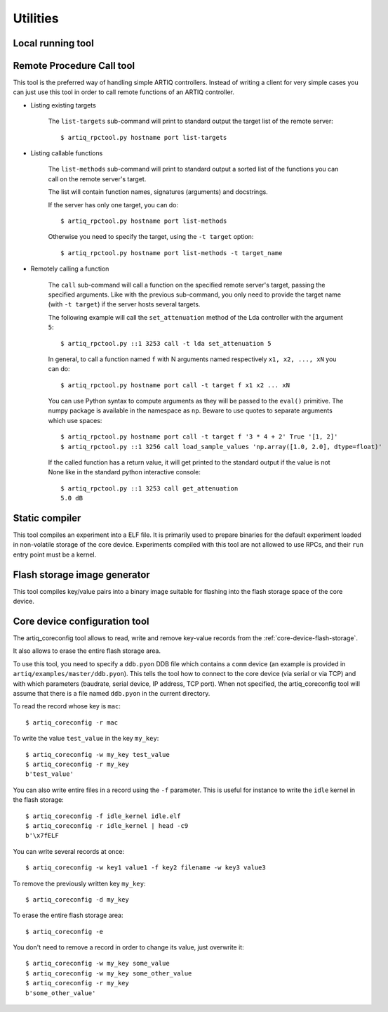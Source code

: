 Utilities
=========

Local running tool
------------------

.. argparse::
   :ref: artiq.frontend.artiq_run.get_argparser
   :prog: artiq_run

Remote Procedure Call tool
--------------------------

.. argparse::
   :ref: artiq.frontend.artiq_rpctool.get_argparser
   :prog: artiq_rpctool

This tool is the preferred way of handling simple ARTIQ controllers.
Instead of writing a client for very simple cases you can just use this tool
in order to call remote functions of an ARTIQ controller.

* Listing existing targets

        The ``list-targets`` sub-command will print to standard output the
        target list of the remote server::

            $ artiq_rpctool.py hostname port list-targets

* Listing callable functions

        The ``list-methods`` sub-command will print to standard output a sorted
        list of the functions you can call on the remote server's target.

        The list will contain function names, signatures (arguments) and
        docstrings.

        If the server has only one target, you can do::

            $ artiq_rpctool.py hostname port list-methods

        Otherwise you need to specify the target, using the ``-t target``
        option::

            $ artiq_rpctool.py hostname port list-methods -t target_name

* Remotely calling a function

        The ``call`` sub-command will call a function on the specified remote
        server's target, passing the specified arguments.
        Like with the previous sub-command, you only need to provide the target
        name (with ``-t target``) if the server hosts several targets.

        The following example will call the ``set_attenuation`` method of the
        Lda controller with the argument ``5``::

            $ artiq_rpctool.py ::1 3253 call -t lda set_attenuation 5

        In general, to call a function named ``f`` with N arguments named
        respectively ``x1, x2, ..., xN`` you can do::

            $ artiq_rpctool.py hostname port call -t target f x1 x2 ... xN

        You can use Python syntax to compute arguments as they will be passed
        to the ``eval()`` primitive. The numpy package is available in the namespace
        as ``np``. Beware to use quotes to separate arguments which use spaces::

            $ artiq_rpctool.py hostname port call -t target f '3 * 4 + 2' True '[1, 2]'
            $ artiq_rpctool.py ::1 3256 call load_sample_values 'np.array([1.0, 2.0], dtype=float)'

        If the called function has a return value, it will get printed to
        the standard output if the value is not None like in the standard
        python interactive console::

            $ artiq_rpctool.py ::1 3253 call get_attenuation
            5.0 dB

Static compiler
---------------

This tool compiles an experiment into a ELF file. It is primarily used to prepare binaries for the default experiment loaded in non-volatile storage of the core device.
Experiments compiled with this tool are not allowed to use RPCs, and their ``run`` entry point must be a kernel.

.. argparse::
   :ref: artiq.frontend.artiq_compile.get_argparser
   :prog: artiq_compile

Flash storage image generator
-----------------------------

This tool compiles key/value pairs into a binary image suitable for flashing into the flash storage space of the core device.

.. argparse::
   :ref: artiq.frontend.artiq_mkfs.get_argparser
   :prog: artiq_mkfs

.. _core-device-configuration-tool:

Core device configuration tool
------------------------------

The artiq_coreconfig tool allows to read, write and remove key-value records from the :ref:`core-device-flash-storage`.

It also allows to erase the entire flash storage area.

To use this tool, you need to specify a ``ddb.pyon`` DDB file which contains a ``comm`` device (an example is provided in ``artiq/examples/master/ddb.pyon``).
This tells the tool how to connect to the core device (via serial or via TCP) and with which parameters (baudrate, serial device, IP address, TCP port).
When not specified, the artiq_coreconfig tool will assume that there is a file named ``ddb.pyon`` in the current directory.


To read the record whose key is ``mac``::

    $ artiq_coreconfig -r mac

To write the value ``test_value`` in the key ``my_key``::

    $ artiq_coreconfig -w my_key test_value
    $ artiq_coreconfig -r my_key
    b'test_value'

You can also write entire files in a record using the ``-f`` parameter. This is useful for instance to write the ``idle`` kernel in the flash storage::

    $ artiq_coreconfig -f idle_kernel idle.elf
    $ artiq_coreconfig -r idle_kernel | head -c9
    b'\x7fELF

You can write several records at once::

    $ artiq_coreconfig -w key1 value1 -f key2 filename -w key3 value3

To remove the previously written key ``my_key``::

    $ artiq_coreconfig -d my_key

To erase the entire flash storage area::

    $ artiq_coreconfig -e

You don't need to remove a record in order to change its value, just overwrite
it::

    $ artiq_coreconfig -w my_key some_value
    $ artiq_coreconfig -w my_key some_other_value
    $ artiq_coreconfig -r my_key
    b'some_other_value'

.. argparse::
   :ref: artiq.frontend.artiq_coreconfig.get_argparser
   :prog: artiq_coreconfig
